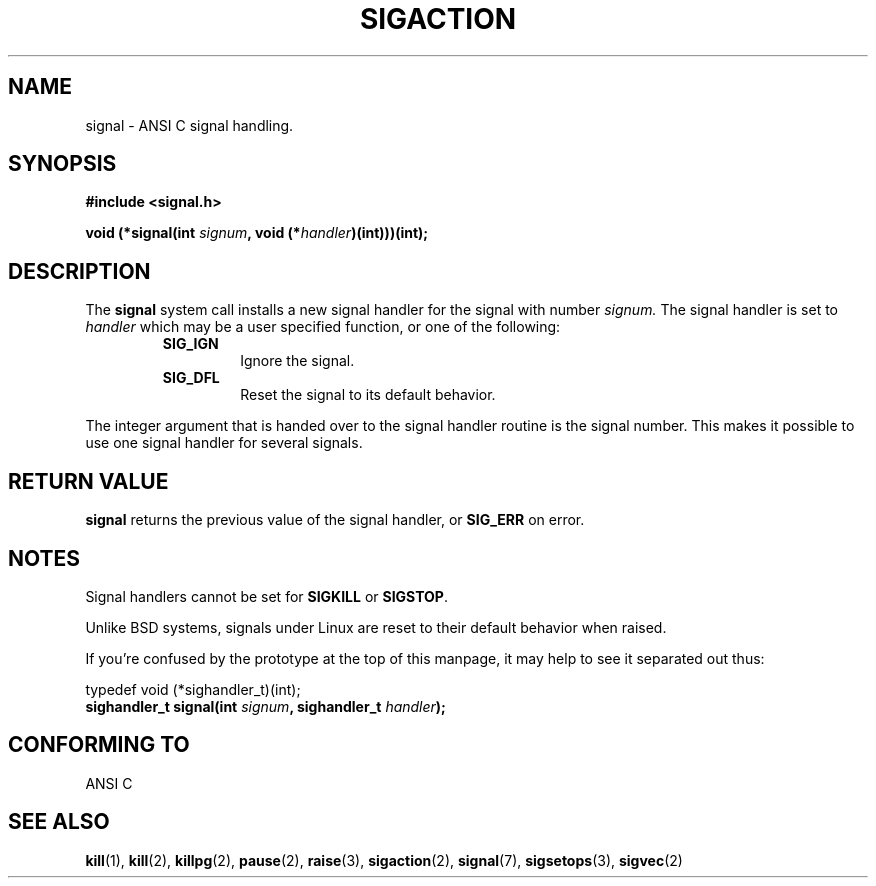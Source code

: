 .\" Copyright (c) 1994 Mike Battersby <mike@starbug.apana.org.au>
.\" based on work by faith@cs.unc.edu
.\"
.\" Permission is granted to make and distribute verbatim copies of this
.\" manual provided the copyright notice and this permission notice are
.\" preserved on all copies.
.\"
.\" Permission is granted to copy and distribute modified versions of this
.\" manual under the conditions for verbatim copying, provided that the
.\" entire resulting derived work is distributed under the terms of a
.\" permission notice identical to this one
.\" 
.\" Since the Linux kernel and libraries are constantly changing, this
.\" manual page may be incorrect or out-of-date.  The author(s) assume no
.\" responsibility for errors or omissions, or for damages resulting from
.\" the use of the information contained herein.  The author(s) may not
.\" have taken the same level of care in the production of this manual,
.\" which is licensed free of charge, as they might when working
.\" professionally.
.\" 
.\" Formatted or processed versions of this manual, if unaccompanied by
.\" the source, must acknowledge the copyright and authors of this work.
.\"
.TH SIGACTION 2 "13 December 1995" "Linux 1.2" "Linux Programmer's Manual"

.SH NAME
signal \- ANSI C signal handling.

.SH SYNOPSIS
.B #include <signal.h>
.sp 2
.BI "void (*signal(int " signum ", void (*" handler ")(int)))(int);"

.SH DESCRIPTION
The
.B signal
system call installs a new signal handler for the signal with number
.I signum.
The signal handler is set to
.I handler
which may be a user specified function, or one of the following:
.RS
.TP
.B SIG_IGN
Ignore the signal.
.TP
.B SIG_DFL
Reset the signal to its default behavior.
.RE
.PP
The integer argument that is handed over to the signal handler routine is the
signal number. This makes it possible to use one signal handler for several
signals.
.SH "RETURN VALUE"
.B signal
returns the previous value of the signal handler, or
.B SIG_ERR
on error.

.SH NOTES
Signal handlers cannot be set for
.B SIGKILL
or
.BR SIGSTOP .
.PP
Unlike BSD systems, signals under Linux are reset to their default
behavior when raised.
.PP
If you're confused by the prototype at the top of this manpage, it
may help to see it separated out thus:
.PP
typedef void (*sighandler_t)(int);
.br
.BI "sighandler_t signal(int " signum ", sighandler_t " handler );

.SH "CONFORMING TO"
ANSI C

.SH "SEE ALSO"
.BR kill "(1), " kill "(2), " killpg "(2), " pause "(2), " raise "(3), "
.BR sigaction "(2), " signal "(7), " sigsetops "(3), " sigvec (2)

